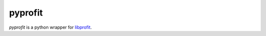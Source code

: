 pyprofit
########

.. image:: https://travis-ci.org/rtobar/pyprofit.svg?branch=master
    :target: https://travis-ci.org/rtobar/pyprofit

*pyprofit* is a python wrapper for `libprofit <https://www.github.com/rtobar/libprofit>`_.
